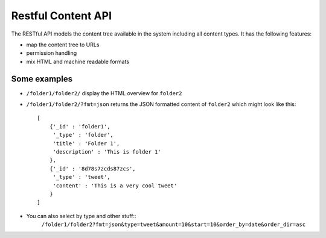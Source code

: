 ===================
Restful Content API
===================

The RESTful API models the content tree available in the system including all 
content types. It has the following features:

* map the content tree to URLs
* permission handling
* mix HTML and machine readable formats

Some examples
=============

* ``/folder1/folder2/`` display the HTML overview for ``folder2``
* ``/folder1/folder2/?fmt=json`` returns the JSON formatted content of
  ``folder2`` which might look like this::

    [
        {'_id' : 'folder1',
         '_type' : 'folder',
         'title' : 'Folder 1',
         'description' : 'This is folder 1'
        },
        {'_id' : '8d78s7zcds87zcs',
         '_type' : 'tweet',
         'content' : 'This is a very cool tweet'
        }
    ]
* You can also select by type and other stuff::
    ``/folder1/folder2?fmt=json&type=tweet&amount=10&start=10&order_by=date&order_dir=asc``


